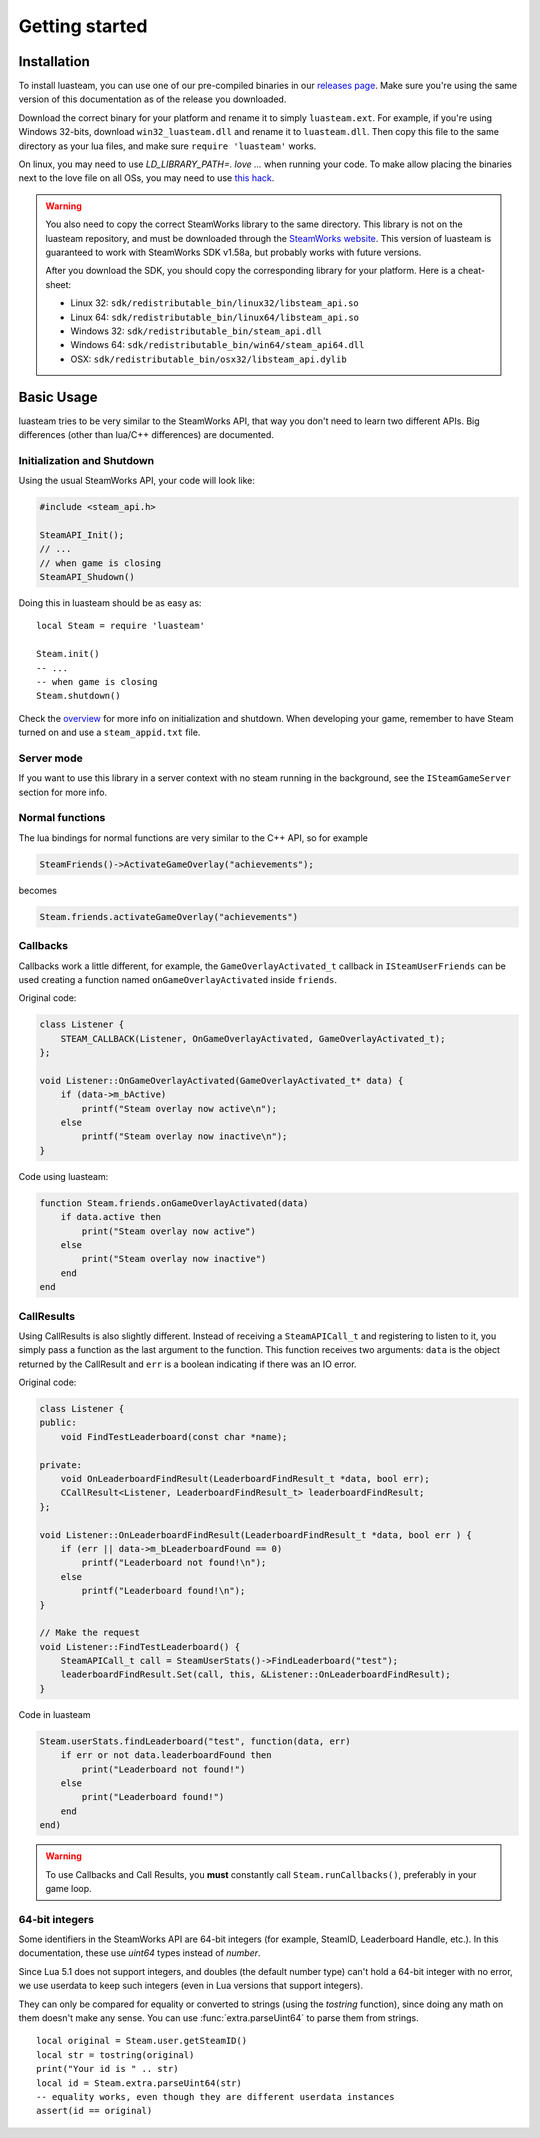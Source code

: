 ###############
Getting started
###############

Installation
============

To install luasteam, you can use one of our pre-compiled binaries in our `releases page <https://github.com/uspgamedev/luasteam/releases>`_. Make sure you're using the same version of this documentation as of the release you downloaded.

Download the correct binary for your platform and rename it to simply ``luasteam.ext``. For example, if you're using Windows 32-bits, download ``win32_luasteam.dll`` and rename it to ``luasteam.dll``.
Then copy this file to the same directory as your lua files, and make sure ``require 'luasteam'`` works.

On linux, you may need to use `LD_LIBRARY_PATH=. love ...` when running your code. To make allow placing the binaries next to the love file on all OSs, you may need to use `this hack <https://github.com/MarvellousSoft/MarvInc/blob/e914dcd15d7b538793c7dcac27d3350d716d47db/marv/main.lua#L10-L13>`_.

.. warning::

    You also need to copy the correct SteamWorks library to the same directory. This library is not on the luasteam repository, and must be downloaded through the `SteamWorks website <https://partner.steamgames.com/downloads/list>`_. This version of luasteam is guaranteed to work with SteamWorks SDK v1.58a, but probably works with future versions.

    After you download the SDK, you should copy the corresponding library for your platform. Here is a cheat-sheet:

    * Linux 32: ``sdk/redistributable_bin/linux32/libsteam_api.so``

    * Linux 64: ``sdk/redistributable_bin/linux64/libsteam_api.so``

    * Windows 32: ``sdk/redistributable_bin/steam_api.dll``

    * Windows 64: ``sdk/redistributable_bin/win64/steam_api64.dll``

    * OSX: ``sdk/redistributable_bin/osx32/libsteam_api.dylib``


Basic Usage
===========

luasteam tries to be very similar to the SteamWorks API, that way you don't need to learn two different APIs. Big differences (other than lua/C++ differences) are documented.

Initialization and Shutdown
---------------------------

Using the usual SteamWorks API, your code will look like:

.. code-block:: C++

    #include <steam_api.h>

    SteamAPI_Init();
    // ...
    // when game is closing
    SteamAPI_Shudown()

Doing this in luasteam should be as easy as::

    local Steam = require 'luasteam'

    Steam.init()
    -- ...
    -- when game is closing
    Steam.shutdown()

Check the `overview <https://partner.steamgames.com/doc/sdk/api#initialization_and_shutdown>`_ for more info on initialization and shutdown. When developing your game, remember to have Steam turned on and use a ``steam_appid.txt`` file.

Server mode
-----------

If you want to use this library in a server context with no steam running in the background, see the ``ISteamGameServer`` section for more info.

Normal functions
----------------

The lua bindings for normal functions are very similar to the C++ API, so for example

.. code-block:: C++

    SteamFriends()->ActivateGameOverlay("achievements");

becomes

.. code-block:: Lua

    Steam.friends.activateGameOverlay("achievements")

Callbacks
---------

Callbacks work a little different, for example, the ``GameOverlayActivated_t`` callback in ``ISteamUserFriends`` can be used creating a function named ``onGameOverlayActivated`` inside ``friends``.

Original code:

.. code-block:: C++

    class Listener {
        STEAM_CALLBACK(Listener, OnGameOverlayActivated, GameOverlayActivated_t);
    };

    void Listener::OnGameOverlayActivated(GameOverlayActivated_t* data) {
        if (data->m_bActive)
            printf("Steam overlay now active\n");
        else
            printf("Steam overlay now inactive\n");
    }

Code using luasteam:

.. code-block:: Lua

    function Steam.friends.onGameOverlayActivated(data)
        if data.active then
            print("Steam overlay now active")
        else
            print("Steam overlay now inactive")
        end
    end

CallResults
-----------

Using CallResults is also slightly different. Instead of receiving a ``SteamAPICall_t`` and registering to listen to it, you simply pass a function as the last argument to the function. This function receives two arguments: ``data`` is the object returned by the CallResult and ``err`` is a boolean indicating if there was an IO error.

Original code:

.. code-block:: C++

    class Listener {
    public:
        void FindTestLeaderboard(const char *name);

    private:
        void OnLeaderboardFindResult(LeaderboardFindResult_t *data, bool err);
        CCallResult<Listener, LeaderboardFindResult_t> leaderboardFindResult;
    };

    void Listener::OnLeaderboardFindResult(LeaderboardFindResult_t *data, bool err ) {
        if (err || data->m_bLeaderboardFound == 0)
            printf("Leaderboard not found!\n");
        else
            printf("Leaderboard found!\n");
    }

    // Make the request
    void Listener::FindTestLeaderboard() {
        SteamAPICall_t call = SteamUserStats()->FindLeaderboard("test");
        leaderboardFindResult.Set(call, this, &Listener::OnLeaderboardFindResult);
    }

Code in luasteam

.. code-block:: Lua

    Steam.userStats.findLeaderboard("test", function(data, err)
        if err or not data.leaderboardFound then
            print("Leaderboard not found!")
        else
            print("Leaderboard found!")
        end
    end)


.. warning::

    To use Callbacks and Call Results, you **must** constantly call ``Steam.runCallbacks()``, preferably in your game loop.

.. _64-bit-integers:

64-bit integers
---------------

Some identifiers in the SteamWorks API are 64-bit integers (for example, SteamID, Leaderboard Handle, etc.).
In this documentation, these use `uint64` types instead of `number`.

Since Lua 5.1 does not support integers, and doubles (the default number type) can't hold a 64-bit integer with no error, we use userdata to keep such integers (even in Lua versions that support integers).

They can only be compared for equality or converted to strings (using the `tostring` function), since doing any math on them doesn't make any sense. You can use :func:`extra.parseUint64` to parse them from strings.

::

    local original = Steam.user.getSteamID()
    local str = tostring(original)
    print("Your id is " .. str)
    local id = Steam.extra.parseUint64(str)
    -- equality works, even though they are different userdata instances
    assert(id == original)
